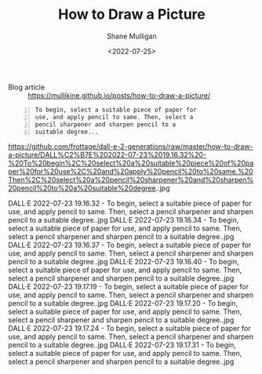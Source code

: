 #+HUGO_BASE_DIR: /home/shane/var/smulliga/source/git/frottage/frottage-hugo
#+HUGO_SECTION: ./portfolio

#+TITLE: How to Draw a Picture
#+DATE: <2022-07-25>
#+AUTHOR: Shane Mulligan
#+KEYWORDS: dalle
# #+hugo_custom_front_matter: :image "img/portfolio/corrupted-multiverse.jpg"
#+hugo_custom_front_matter: :image "https://raw.githubusercontent.com/frottage/dall-e-2-generations/master/corrupted-multiverse/DALL%C2%B7E%202022-07-24%2020.40.39%20-%20The%20discordance%20of%20the%20result%20of%20man's%20original%20sin%20is%20that%20we%20find%20ourselves%20in%20a%20corrupted%20part%20of%20the%20multiverse.%20Digital%20Art.jpg"
#+hugo_custom_front_matter: :weight 10 

+ Blog article :: https://mullikine.github.io/posts/how-to-draw-a-picture/

#+BEGIN_SRC text -n :async :results verbatim code
  To begin, select a suitable piece of paper for
  use, and apply pencil to same. Then, select a
  pencil sharpener and sharpen pencil to a
  suitable degree...
#+END_SRC

https://github.com/frottage/dall-e-2-generations/raw/master/how-to-draw-a-picture/DALL%C2%B7E%202022-07-23%2019.16.32%20-%20To%20begin%2C%20select%20a%20suitable%20piece%20of%20paper%20for%20use%2C%20and%20apply%20pencil%20to%20same.%20Then%2C%20select%20a%20pencil%20sharpener%20and%20sharpen%20pencil%20to%20a%20suitable%20degree..jpg

DALL·E 2022-07-23 19.16.32 - To begin, select a suitable piece of paper for use, and apply pencil to same. Then, select a pencil sharpener and sharpen pencil to a suitable degree..jpg
DALL·E 2022-07-23 19.16.34 - To begin, select a suitable piece of paper for use, and apply pencil to same. Then, select a pencil sharpener and sharpen pencil to a suitable degree..jpg
DALL·E 2022-07-23 19.16.37 - To begin, select a suitable piece of paper for use, and apply pencil to same. Then, select a pencil sharpener and sharpen pencil to a suitable degree..jpg
DALL·E 2022-07-23 19.16.40 - To begin, select a suitable piece of paper for use, and apply pencil to same. Then, select a pencil sharpener and sharpen pencil to a suitable degree..jpg
DALL·E 2022-07-23 19.17.19 - To begin, select a suitable piece of paper for use, and apply pencil to same. Then, select a pencil sharpener and sharpen pencil to a suitable degree..jpg
DALL·E 2022-07-23 19.17.20 - To begin, select a suitable piece of paper for use, and apply pencil to same. Then, select a pencil sharpener and sharpen pencil to a suitable degree..jpg
DALL·E 2022-07-23 19.17.24 - To begin, select a suitable piece of paper for use, and apply pencil to same. Then, select a pencil sharpener and sharpen pencil to a suitable degree..jpg
DALL·E 2022-07-23 19.17.31 - To begin, select a suitable piece of paper for use, and apply pencil to same. Then, select a pencil sharpener and sharpen pencil to a suitable degree..jpg
